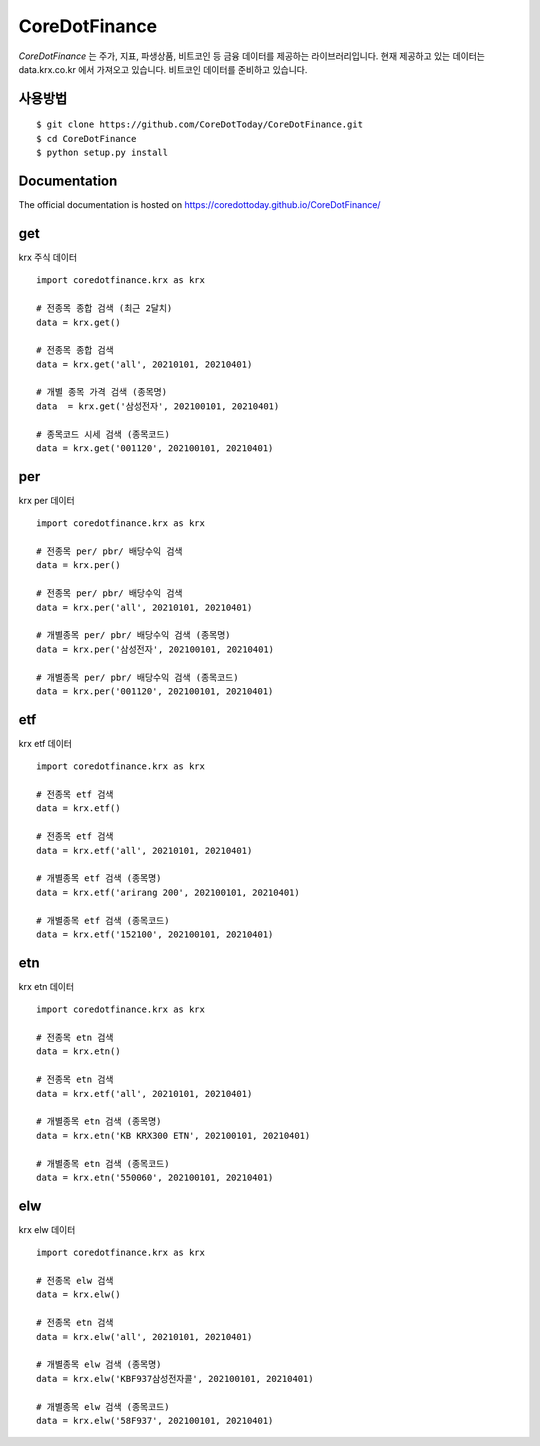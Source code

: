 CoreDotFinance
====================================

.. image:: https://img.shields.io/github/stars/CoreDotToday/CoreDotFinance
    :target: https://github.com/CoreDotToday/CoreDotFinance
    :alt: stars

.. image:: https://img.shields.io/github/issues/CoreDotToday/CoreDotFinance
    :target: https://github.com/CoreDotToday/CoreDotFinance/issues
    :alt: issues

`CoreDotFinance` 는 주가, 지표, 파생상품, 비트코인 등 금융 데이터를 제공하는 라이브러리입니다.
현재 제공하고 있는 데이터는 data.krx.co.kr 에서 가져오고 있습니다.
비트코인 데이터를 준비하고 있습니다.

사용방법
------
::

    $ git clone https://github.com/CoreDotToday/CoreDotFinance.git
    $ cd CoreDotFinance
    $ python setup.py install


.. code-block:: python

Documentation
---------------
The official documentation is hosted on https://coredottoday.github.io/CoreDotFinance/


get
--------
krx 주식 데이터
::

    import coredotfinance.krx as krx

    # 전종목 종합 검색 (최근 2달치)
    data = krx.get()

    # 전종목 종합 검색
    data = krx.get('all', 20210101, 20210401)

    # 개별 종목 가격 검색 (종목명)
    data  = krx.get('삼성전자', 202100101, 20210401)

    # 종목코드 시세 검색 (종목코드)
    data = krx.get('001120', 202100101, 20210401)

.. code-block:: python

per
--------
krx per 데이터
::
    import coredotfinance.krx as krx

    # 전종목 per/ pbr/ 배당수익 검색
    data = krx.per()

    # 전종목 per/ pbr/ 배당수익 검색
    data = krx.per('all', 20210101, 20210401)

    # 개별종목 per/ pbr/ 배당수익 검색 (종목명)
    data = krx.per('삼성전자', 202100101, 20210401)

    # 개별종목 per/ pbr/ 배당수익 검색 (종목코드)
    data = krx.per('001120', 202100101, 20210401)

.. code-block:: python

etf
--------
krx etf 데이터
::
    import coredotfinance.krx as krx

    # 전종목 etf 검색
    data = krx.etf()

    # 전종목 etf 검색
    data = krx.etf('all', 20210101, 20210401)

    # 개별종목 etf 검색 (종목명)
    data = krx.etf('arirang 200', 202100101, 20210401)

    # 개별종목 etf 검색 (종목코드)
    data = krx.etf('152100', 202100101, 20210401)

.. code-block:: python



etn
--------
krx etn 데이터
::
    import coredotfinance.krx as krx

    # 전종목 etn 검색
    data = krx.etn()

    # 전종목 etn 검색
    data = krx.etf('all', 20210101, 20210401)

    # 개별종목 etn 검색 (종목명)
    data = krx.etn('KB KRX300 ETN', 202100101, 20210401)

    # 개별종목 etn 검색 (종목코드)
    data = krx.etn('550060', 202100101, 20210401)

.. code-block:: python



elw
--------
krx elw 데이터
::
    import coredotfinance.krx as krx

    # 전종목 elw 검색
    data = krx.elw()

    # 전종목 etn 검색
    data = krx.elw('all', 20210101, 20210401)

    # 개별종목 elw 검색 (종목명)
    data = krx.elw('KBF937삼성전자콜', 202100101, 20210401)

    # 개별종목 elw 검색 (종목코드)
    data = krx.elw('58F937', 202100101, 20210401)

.. code-block:: python






